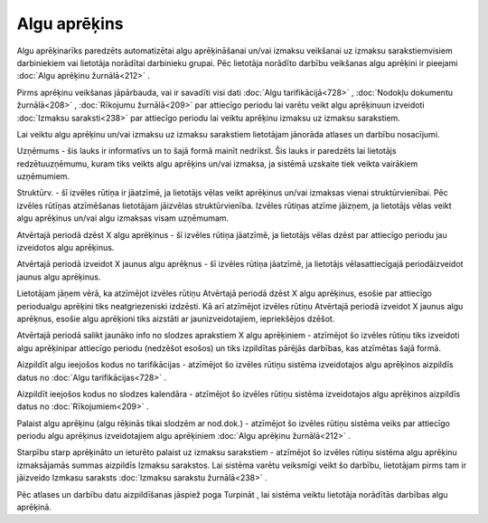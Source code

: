 .. 498 Algu aprēķins***************** 


Algu aprēķinarīks paredzēts automatizētai algu aprēķināšanai un/vai
izmaksu veikšanai uz izmaksu sarakstiemvisiem darbiniekiem vai
lietotāja norādītai darbinieku grupai. Pēc lietotāja norādīto darbību
veikšanas algu aprēķini ir pieejami :doc:`Algu aprēķinu žurnālā<212>`
.



|images_ozols/24545.gif| Pirms aprēķinu veikšanas jāpārbauda, vai ir
savadīti visi dati :doc:`Algu tarifikācijā<728>` , :doc:`Nodokļu
dokumentu žurnālā<208>` , :doc:`Rīkojumu žurnālā<209>` par attiecīgo
periodu lai varētu veikt algu aprēķinuun izveidoti :doc:`Izmaksu
saraksti<238>` par attiecīgo periodu lai veiktu aprēķinu izmaksu uz
izmaksu sarakstiem.



Lai veiktu algu aprēķinu un/vai izmaksu uz izmaksu sarakstiem
lietotājam jānorāda atlases un darbību nosacījumi.



|images_ozols/26277.png|



Uzņēmums - šis lauks ir informatīvs un to šajā formā mainīt nedrīkst.
Šis lauks ir paredzēts lai lietotājs redzētuuzņēmumu, kuram tiks
veikts algu aprēķins un/vai izmaksa, ja sistēmā uzskaite tiek veikta
vairākiem uzņēmumiem.

Struktūrv. - šī izvēles rūtiņa ir jāatzīmē, ja lietotājs vēlas veikt
aprēķinus un/vai izmaksas vienai struktūrvienībai. Pēc izvēles rūtīņas
atzīmēšanas lietotājam jāizvēlas struktūrvienība. Izvēles rūtiņas
atzīme jāizņem, ja lietotājs vēlas veikt algu aprēķinus un/vai algu
izmaksas visam uzņēmumam.

Atvērtajā periodā dzēst X algu aprēķinus - šī izvēles rūtiņa jāatzīmē,
ja lietotājs vēlas dzēst par attiecīgo periodu jau izveidotos algu
aprēķinus.

Atvērtajā periodā izveidot X jaunus algu aprēķnus - šī izvēles rūtiņa
jāatzīmē, ja lietotājs vēlasattiecīgajā periodāizveidot jaunus algu
aprēķinus.



|images_ozols/24545.gif| Lietotājam jāņem vērā, ka atzīmējot izvēles
rūtiņu Atvērtajā periodā dzēst X algu aprēķinus, esošie par attiecīgo
periodualgu aprēķini tiks neatgriezeniski izdzēsti. Kā arī atzīmējot
izvēles rūtiņu Atvērtajā periodā izveidot X jaunus algu aprēķnus,
esošie algu aprēķioni tiks aizstāti ar jaunizveidotajiem, iepriekšējos
dzēšot.



Atvērtajā periodā salikt jaunāko info no slodzes aprakstiem X algu
aprēķiniem - atzīmējot šo izvēles rūtiņu tiks izveidoti algu
aprēķinipar attiecīgo periodu (nedzēšot esošos) un tiks izpildītas
pārējās darbības, kas atzīmētas šajā formā.



Aizpildīt algu ieejošos kodus no tarifikācijas - atzīmējot šo izvēles
rūtiņu sistēma izveidotajos algu aprēķinos aizpildīs datus no
:doc:`Algu tarifikācijas<728>` .

Aizpildīt ieejošos kodus no slodzes kalendāra - atzīmējot šo izvēles
rūtiņu sistēma izveidotajos algu aprēķinos aizpildīs datus no
:doc:`Rīkojumiem<209>` .

Palaist algu aprēķinu (algu rēķinās tikai slodzēm ar nod.dok.) -
atzīmējot šo izvēles rūtiņu sistēma veiks par attiecīgo periodu algu
aprēķinus izveidotajiem algu aprēķiniem :doc:`Algu aprēķinu
žurnālā<212>` .

Starpību starp aprēķināto un ieturēto palaist uz izmaksu sarakstiem -
atzīmējot šo izvēles rūtiņu sistēma algu aprēķinu izmaksājamās summas
aizpildīs Izmaksu sarakstos. Lai sistēma varētu veiksmīgi veikt šo
darbību, lietotājam pirms tam ir jāizveido Izmkasu saraksts
:doc:`Izmaksu sarakstu žurnālā<238>` .



Pēc atlases un darbību datu aizpildīšanas jāspiež poga Turpināt , lai
sistēma veiktu lietotāja norādītās darbības algu aprēķinā.



.. |images_ozols/24545.gif| image:: images_ozols/24545.gif
       :scale: 100%

.. |images_ozols/26277.png| image:: images_ozols/26277.png
       :scale: 100%

.. |images_ozols/24545.gif| image:: images_ozols/24545.gif
       :scale: 100%

 